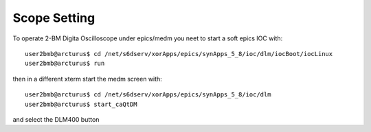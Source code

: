 Scope Setting
=============

.. contents:: 
   :local:

To operate 2-BM Digita Oscilloscope under epics/medm you neet to start a soft epics IOC with::

    user2bmb@arcturus$ cd /net/s6dserv/xorApps/epics/synApps_5_8/ioc/dlm/iocBoot/iocLinux
    user2bmb@arcturus$ run

then in a different xterm start the medm screen with::

    user2bmb@arcturus$ cd /net/s6dserv/xorApps/epics/synApps_5_8/ioc/dlm
    user2bmb@arcturus$ start_caQtDM

and select the DLM400 button

